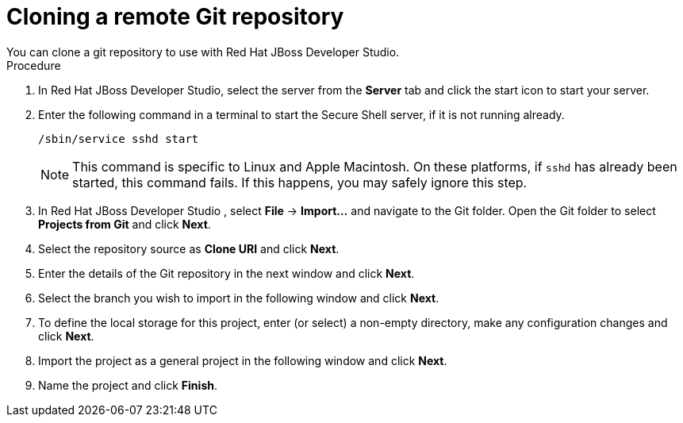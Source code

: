 [id='dev-studio-clone-remote-git-repo-proc']
= Cloning a remote Git repository
You can clone a git repository to use with Red Hat JBoss Developer Studio.

.Procedure
. In Red Hat JBoss Developer Studio, select the server from the *Server* tab and click the start icon to start your server.
. Enter the following command in a terminal to start the Secure Shell server, if it is not running already. 
+
[source]
----
/sbin/service sshd start
----
+
[NOTE]
====
This command is specific to Linux and Apple Macintosh. On these platforms, if `sshd` has already been started, this command fails. If this happens, you may safely ignore this step.
====
. In Red Hat JBoss Developer Studio , select *File* -> *Import...* and navigate to the Git folder. Open the Git folder to select *Projects from Git* and click *Next*.
. Select the repository source as *Clone URI* and click *Next*.
. Enter the details of the Git repository in the next window and click *Next*.
. Select the branch you wish to import in the following window and click *Next*.
. To define the local storage for this project, enter (or select) a non-empty directory, make any configuration changes and click *Next*.
. Import the project as a general project in the following window and click *Next*.
. Name the project and click *Finish*.
